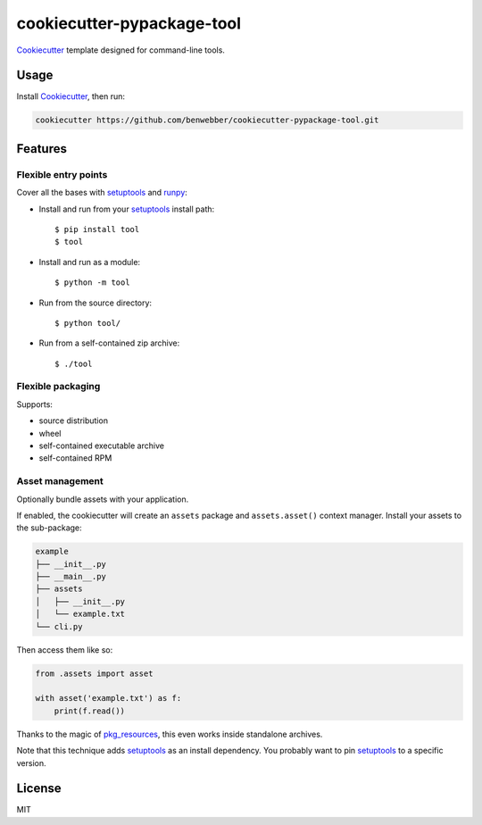 cookiecutter-pypackage-tool
===========================

Cookiecutter_ template designed for command-line tools.

Usage
-----

Install Cookiecutter_, then run:

.. code-block:: bash

    cookiecutter https://github.com/benwebber/cookiecutter-pypackage-tool.git

Features
--------

Flexible entry points
~~~~~~~~~~~~~~~~~~~~~

Cover all the bases with setuptools_ and runpy_:

* Install and run from your setuptools_ install path::

    $ pip install tool
    $ tool

* Install and run as a module::

    $ python -m tool

* Run from the source directory::

    $ python tool/

* Run from a self-contained zip archive::

    $ ./tool

Flexible packaging
~~~~~~~~~~~~~~~~~~

Supports:

* source distribution
* wheel
* self-contained executable archive
* self-contained RPM

Asset management
~~~~~~~~~~~~~~~~

Optionally bundle assets with your application.

If enabled, the cookiecutter will create an ``assets`` package and ``assets.asset()`` context manager. Install your assets to the sub-package:

.. code-block::

    example
    ├── __init__.py
    ├── __main__.py
    ├── assets
    │   ├── __init__.py
    │   └── example.txt
    └── cli.py

Then access them like so:

.. code-block:: python

    from .assets import asset

    with asset('example.txt') as f:
        print(f.read())

Thanks to the magic of pkg_resources_, this even works inside standalone archives.

Note that this technique adds setuptools_ as an install dependency. You probably want to pin setuptools_ to a specific version.

License
-------

MIT

.. _Cookiecutter: https://github.com/audreyr/cookiecutter
.. _setuptools: https://pythonhosted.org/setuptools/
.. _runpy: https://docs.python.org/3.4/library/runpy.html
.. _pkg_resources: https://pythonhosted.org/setuptools/pkg_resources.html
